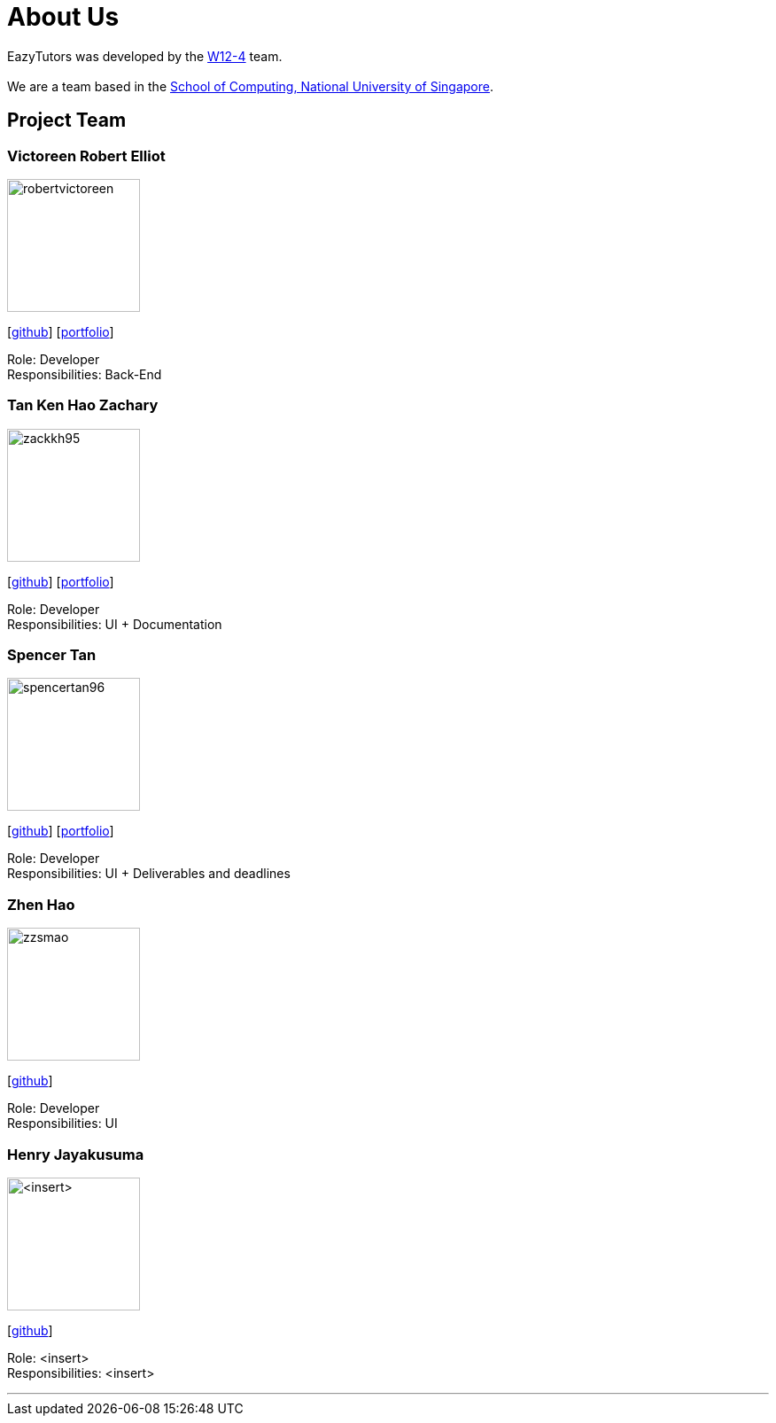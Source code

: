 = About Us
:site-section: AboutUs
:relfileprefix: team/
:imagesDir: images
:stylesDir: stylesheets

EazyTutors was developed by the https://W12-4.github.io/docs/Team.html[W12-4] team. +
{empty} +
We are a team based in the http://www.comp.nus.edu.sg[School of Computing, National University of Singapore].

== Project Team

=== Victoreen Robert Elliot
image::robertvictoreen.png[width="150", align="left"]
{empty}[https://github.com/robertvictoreen[github]] [<<robertvictoreen#, portfolio>>]

Role: Developer +
Responsibilities: Back-End

=== Tan Ken Hao Zachary
image::zackkh95.png[width="150", align="left"]
{empty}[https://github.com/Zackkh95[github]] [<<zackkh95#,portfolio>>]

Role: Developer +
Responsibilities: UI + Documentation

=== Spencer Tan
image::spencertan96.png[width="150", align="left"]
{empty}[https://github.com/spencertan96[github]] [<<spencertan96#, portfolio>>]

Role: Developer +
Responsibilities: UI + Deliverables and deadlines

=== Zhen Hao

image::zzsmao.png[width="150", align="left"]
{empty}[http://github.com/zzsmao[github]]

Role: Developer +
Responsibilities: UI

=== Henry Jayakusuma

image::<insert>.png[width="150", align="left"]
{empty}[http://github.com/<insert>[github]]

Role: <insert> +
Responsibilities: <insert>




'''
